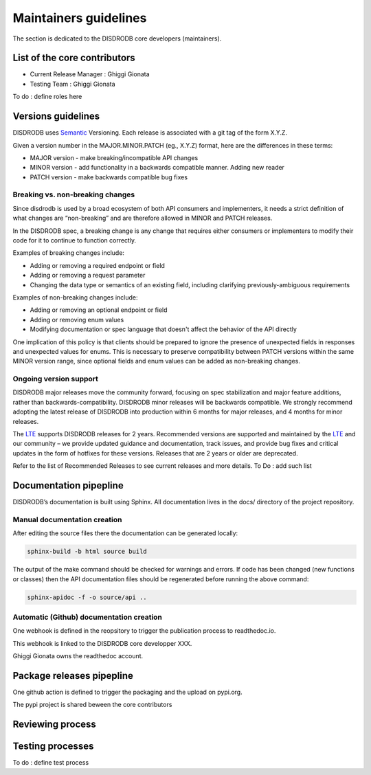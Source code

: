 ========================
Maintainers guidelines
========================

The section is dedicated to the DISDRODB core developers (maintainers). 


List of the core contributors 
=================================

* Current Release Manager : Ghiggi Gionata
* Testing Team : Ghiggi Gionata

To do  : define roles here 



Versions guidelines
========================

DISDRODB uses  `Semantic <https://semver.org/>`_ Versioning. Each release is associated with a git tag of the form X.Y.Z.

Given a version number in the MAJOR.MINOR.PATCH (eg., X.Y.Z) format, here are the differences in these terms:

- MAJOR version - make breaking/incompatible API changes
- MINOR version - add functionality in a backwards compatible manner. Adding new reader
- PATCH version - make backwards compatible bug fixes


Breaking vs. non-breaking changes
-----------------------------------

Since disdrodb is used by a broad ecosystem of both API consumers and implementers, it needs a strict definition of what changes are “non-breaking” and are therefore allowed in MINOR and PATCH releases.

In the DISDRODB spec, a breaking change is any change that requires either consumers or implementers to modify their code for it to continue to function correctly.

Examples of breaking changes include:

- Adding or removing a required endpoint or field
- Adding or removing a request parameter
- Changing the data type or semantics of an existing field, including clarifying previously-ambiguous requirements

Examples of non-breaking changes include:

- Adding or removing an optional endpoint or field
- Adding or removing enum values
- Modifying documentation or spec language that doesn't affect the behavior of the API directly

One implication of this policy is that clients should be prepared to ignore the presence of unexpected fields in responses and unexpected values for enums. This is necessary to preserve compatibility between PATCH versions within the same MINOR version range, since optional fields and enum values can be added as non-breaking changes.


Ongoing version support
-----------------------------------

DISDRODB major releases move the community forward, focusing on spec stabilization and major feature additions, rather than backwards-compatibility. DISDRODB minor releases will be backwards compatible. We strongly recommend adopting the latest release of DISDRODB into production within 6 months for major releases, and 4 months for minor releases.

The `LTE <https://https://www.epfl.ch/labs/lte/>`_ supports DISDRODB releases for 2 years. Recommended versions are supported and maintained by the `LTE <https://https://www.epfl.ch/labs/lte/>`_  and our community – we provide updated guidance and documentation, track issues, and provide bug fixes and critical updates in the form of hotfixes for these versions. Releases that are 2 years or older are deprecated.

Refer to the list of Recommended Releases to see current releases and more details. To Do : add such list


Documentation pipepline
========================

DISDRODB’s documentation is built using Sphinx. All documentation lives in the docs/ directory of the project repository. 


Manual documentation creation 
-----------------------------

After editing the source files there the documentation can be generated locally:


.. code-block:: bash

	sphinx-build -b html source build


The output of the make command should be checked for warnings and errors. If code has been changed (new functions or classes) then the API documentation files should be regenerated before running the above command:

.. code-block:: bash

	sphinx-apidoc -f -o source/api ..


Automatic (Github) documentation creation 
------------------------------------------


One webhook is defined in the reopsitory to trigger the publication process to readthedoc.io. 

This webhook is linked to the DISDRODB core developper XXX.

.. image:: /static/documentation_pipepline.png

Ghiggi Gionata owns the readthedoc account.  


Package releases pipepline
============================

One github action is defined to trigger the packaging and the upload on pypi.org.

.. image:: /static/package_pipepline.png

The pypi project is shared beween the core contributors



Reviewing process 
============================






Testing processes
============================

To do : define test process



